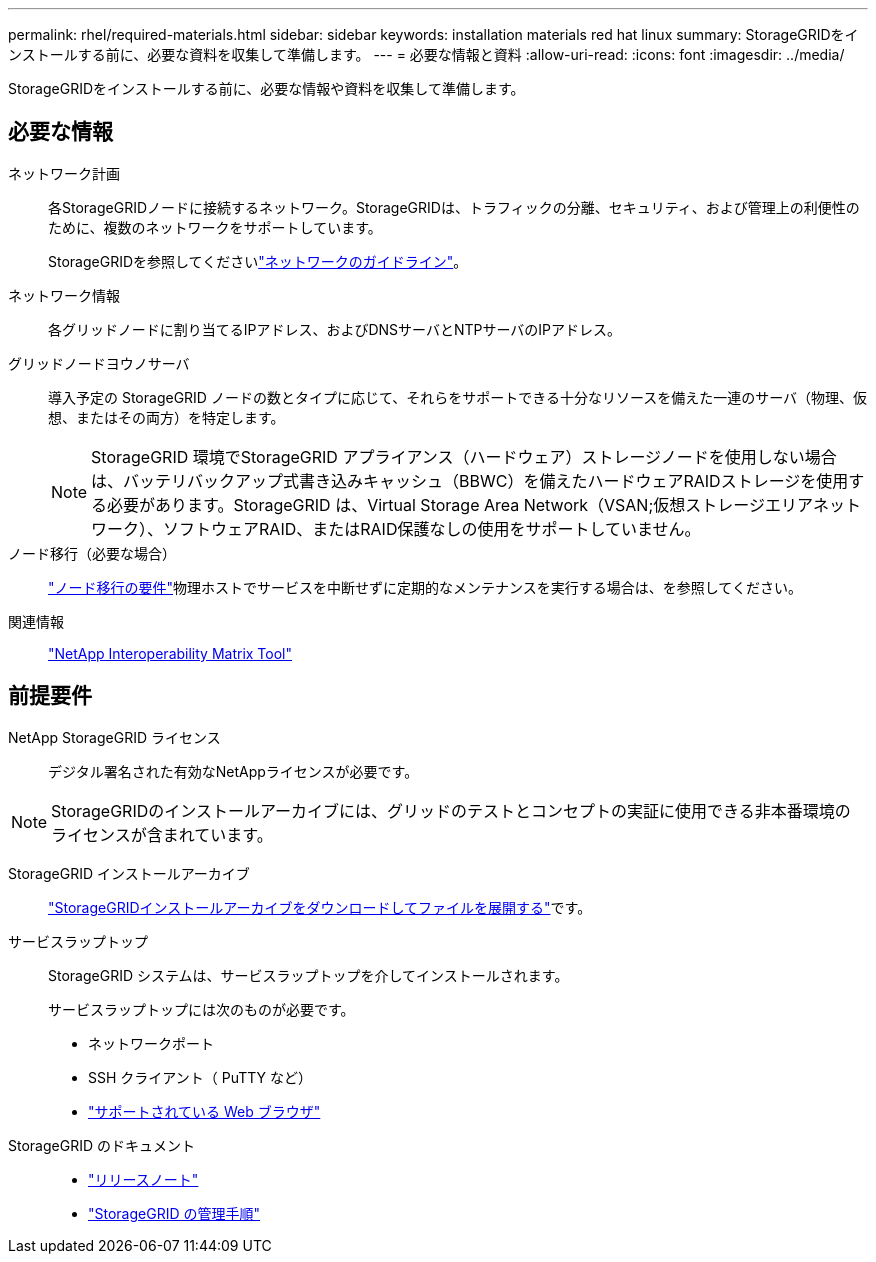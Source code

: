 ---
permalink: rhel/required-materials.html 
sidebar: sidebar 
keywords: installation materials red hat linux 
summary: StorageGRIDをインストールする前に、必要な資料を収集して準備します。 
---
= 必要な情報と資料
:allow-uri-read: 
:icons: font
:imagesdir: ../media/


[role="lead"]
StorageGRIDをインストールする前に、必要な情報や資料を収集して準備します。



== 必要な情報

ネットワーク計画:: 各StorageGRIDノードに接続するネットワーク。StorageGRIDは、トラフィックの分離、セキュリティ、および管理上の利便性のために、複数のネットワークをサポートしています。
+
--
StorageGRIDを参照してくださいlink:../network/index.html["ネットワークのガイドライン"]。

--
ネットワーク情報:: 各グリッドノードに割り当てるIPアドレス、およびDNSサーバとNTPサーバのIPアドレス。
グリッドノードヨウノサーバ:: 導入予定の StorageGRID ノードの数とタイプに応じて、それらをサポートできる十分なリソースを備えた一連のサーバ（物理、仮想、またはその両方）を特定します。
+
--

NOTE: StorageGRID 環境でStorageGRID アプライアンス（ハードウェア）ストレージノードを使用しない場合は、バッテリバックアップ式書き込みキャッシュ（BBWC）を備えたハードウェアRAIDストレージを使用する必要があります。StorageGRID は、Virtual Storage Area Network（VSAN;仮想ストレージエリアネットワーク）、ソフトウェアRAID、またはRAID保護なしの使用をサポートしていません。

--
ノード移行（必要な場合）:: link:node-container-migration-requirements.html["ノード移行の要件"]物理ホストでサービスを中断せずに定期的なメンテナンスを実行する場合は、を参照してください。
関連情報:: https://imt.netapp.com/matrix/#welcome["NetApp Interoperability Matrix Tool"^]




== 前提要件

NetApp StorageGRID ライセンス:: デジタル署名された有効なNetAppライセンスが必要です。



NOTE: StorageGRIDのインストールアーカイブには、グリッドのテストとコンセプトの実証に使用できる非本番環境のライセンスが含まれています。

StorageGRID インストールアーカイブ:: link:downloading-and-extracting-storagegrid-installation-files.html["StorageGRIDインストールアーカイブをダウンロードしてファイルを展開する"]です。
サービスラップトップ:: StorageGRID システムは、サービスラップトップを介してインストールされます。
+
--
サービスラップトップには次のものが必要です。

* ネットワークポート
* SSH クライアント（ PuTTY など）
* link:../admin/web-browser-requirements.html["サポートされている Web ブラウザ"]


--
StorageGRID のドキュメント::
+
--
* link:../release-notes/index.html["リリースノート"]
* link:../admin/index.html["StorageGRID の管理手順"]


--

